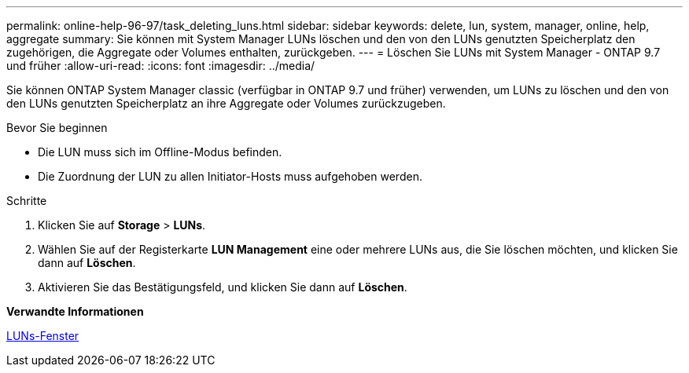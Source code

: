 ---
permalink: online-help-96-97/task_deleting_luns.html 
sidebar: sidebar 
keywords: delete, lun, system, manager, online, help, aggregate 
summary: Sie können mit System Manager LUNs löschen und den von den LUNs genutzten Speicherplatz den zugehörigen, die Aggregate oder Volumes enthalten, zurückgeben. 
---
= Löschen Sie LUNs mit System Manager - ONTAP 9.7 und früher
:allow-uri-read: 
:icons: font
:imagesdir: ../media/


[role="lead"]
Sie können ONTAP System Manager classic (verfügbar in ONTAP 9.7 und früher) verwenden, um LUNs zu löschen und den von den LUNs genutzten Speicherplatz an ihre Aggregate oder Volumes zurückzugeben.

.Bevor Sie beginnen
* Die LUN muss sich im Offline-Modus befinden.
* Die Zuordnung der LUN zu allen Initiator-Hosts muss aufgehoben werden.


.Schritte
. Klicken Sie auf *Storage* > *LUNs*.
. Wählen Sie auf der Registerkarte *LUN Management* eine oder mehrere LUNs aus, die Sie löschen möchten, und klicken Sie dann auf *Löschen*.
. Aktivieren Sie das Bestätigungsfeld, und klicken Sie dann auf *Löschen*.


*Verwandte Informationen*

xref:reference_luns_window.adoc[LUNs-Fenster]
